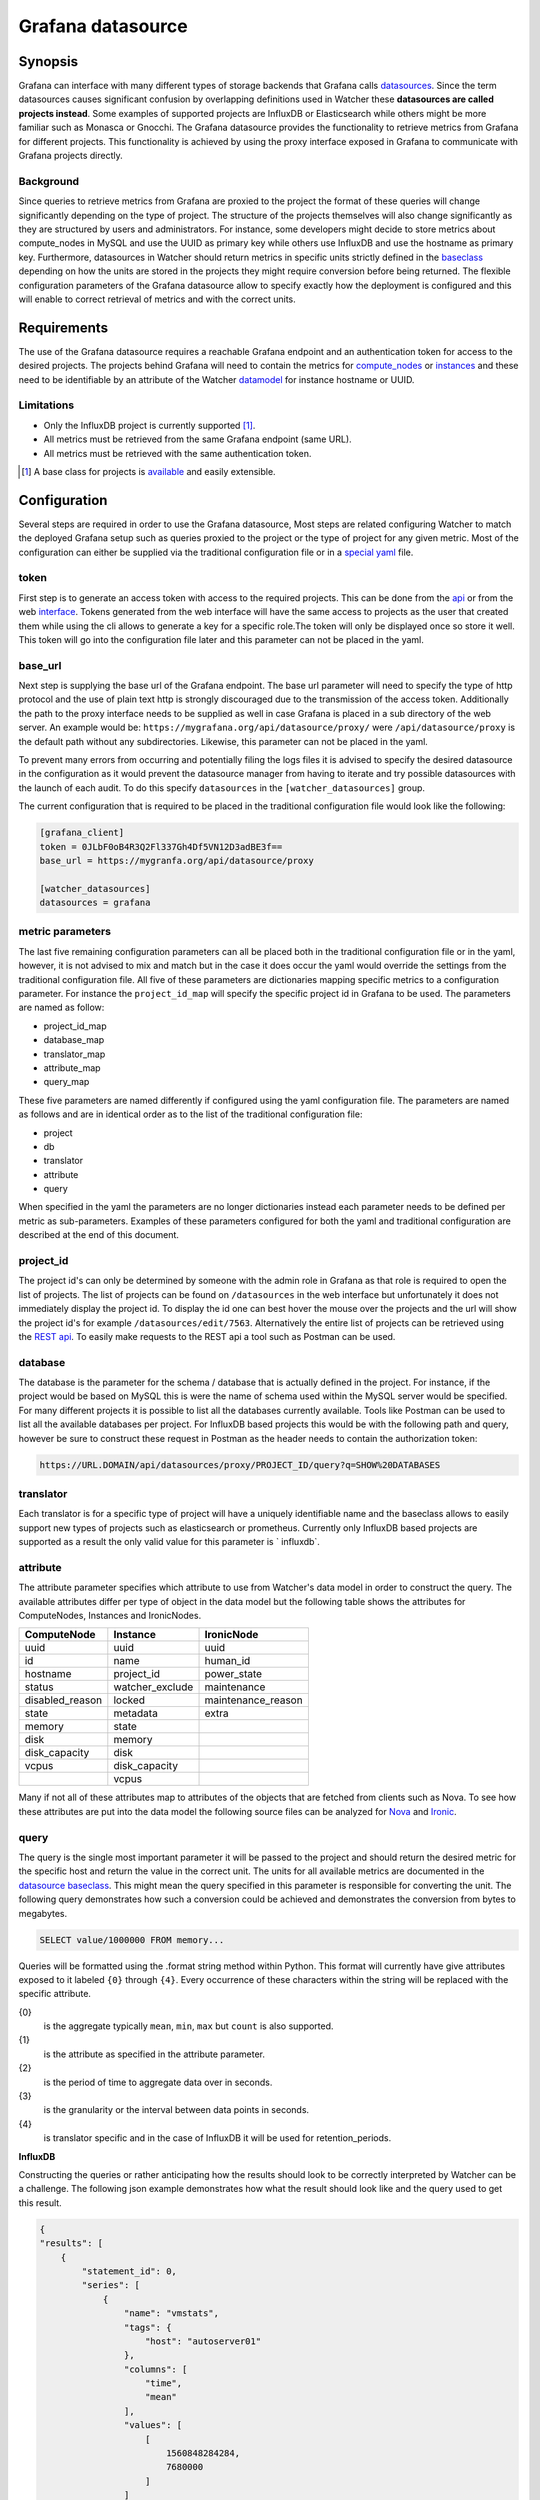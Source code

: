 ==================
Grafana datasource
==================

Synopsis
--------

Grafana can interface with many different types of storage backends that
Grafana calls datasources_. Since the term datasources causes significant
confusion by overlapping definitions used in Watcher these **datasources are
called projects instead**. Some examples of supported projects are InfluxDB
or Elasticsearch while others might be more familiar such as Monasca or
Gnocchi. The Grafana datasource provides the functionality to retrieve metrics
from Grafana for different projects. This functionality is achieved by using
the proxy interface exposed in Grafana to communicate with Grafana projects
directly.

Background
**********

Since queries to retrieve metrics from Grafana are proxied to the project the
format of these queries will change significantly depending on the type of
project. The structure of the projects themselves will also change
significantly as they are structured by users and administrators. For instance,
some developers might decide to store metrics about compute_nodes in MySQL and
use the UUID as primary key while others use InfluxDB and use the hostname as
primary key. Furthermore, datasources in Watcher should return metrics in
specific units strictly defined in the baseclass_ depending on how the units
are stored in the projects they might require conversion before being returned.
The flexible configuration parameters of the Grafana datasource allow to
specify exactly how the deployment is configured and this will enable to
correct retrieval of metrics and with the correct units.

.. _datasources: https://grafana.com/plugins?type=datasource
.. _baseclass: https://github.com/openstack/watcher/blob/584eeefdc8/watcher/datasources/base.py

Requirements
------------

The use of the Grafana datasource requires a reachable Grafana endpoint and an
authentication token for access to the desired projects. The projects behind
Grafana will need to contain the metrics for compute_nodes_ or instances_ and
these need to be identifiable by an attribute of the Watcher datamodel_ for
instance hostname or UUID.

.. _compute_nodes: https://opendev.org/openstack/watcher/src/branch/master/watcher/decision_engine/model/element/node.py
.. _instances: https://opendev.org/openstack/watcher/src/branch/master/watcher/decision_engine/model/element/instance.py
.. _datamodel: https://opendev.org/openstack/watcher/src/branch/master/watcher/decision_engine/model/element

Limitations
***********

* Only the InfluxDB project is currently supported [#f1]_.
* All metrics must be retrieved from the same Grafana endpoint (same URL).
* All metrics must be retrieved with the same authentication token.

.. [#f1] A base class for projects is available_ and easily extensible.
.. _available: https://review.opendev.org/#/c/649341/24/watcher/datasources/grafana_translator/base.py

Configuration
-------------

Several steps are required in order to use the Grafana datasource, Most steps
are related configuring Watcher to match the deployed Grafana setup such as
queries proxied to the project or the type of project for any given metric.
Most of the configuration can either be supplied via the traditional
configuration file or in a `special yaml`_ file.

.. _special yaml: https://specs.openstack.org/openstack/watcher-specs/specs/train/approved/file-based-metricmap.html

token
*****

First step is to generate an access token with access to the required projects.
This can be done from the api_ or from the web interface_. Tokens generated
from the web interface will have the same access to projects as the user that
created them while using the cli allows to generate a key for a specific
role.The token will only be displayed once so store it well. This token will go
into the configuration file later and this parameter can not be placed in the
yaml.

.. _api: https://grafana.com/docs/http_api/auth/#create-api-key
.. _interface: https://grafana.com/docs/http_api/auth/#create-api-token

base_url
********

Next step is supplying the base url of the Grafana endpoint. The base url
parameter will need to specify the type of http protocol and the use of
plain text http is strongly discouraged due to the transmission of the access
token. Additionally the path to the proxy interface needs to be supplied as
well in case Grafana is placed in a sub directory of the web server. An example
would be: ``https://mygrafana.org/api/datasource/proxy/`` were
``/api/datasource/proxy`` is the default path without any subdirectories.
Likewise, this parameter can not be placed in the yaml.

To prevent many errors from occurring and potentially filing the logs files it
is advised to specify the desired datasource in the configuration as it would
prevent the datasource manager from having to iterate and try possible
datasources with the launch of each audit. To do this specify
``datasources`` in the ``[watcher_datasources]`` group.

The current configuration that is required to be placed in the traditional
configuration file would look like the following:

.. code-block:: shell

    [grafana_client]
    token = 0JLbF0oB4R3Q2Fl337Gh4Df5VN12D3adBE3f==
    base_url = https://mygranfa.org/api/datasource/proxy

    [watcher_datasources]
    datasources = grafana

metric parameters
*****************

The last five remaining configuration parameters can all be placed both in the
traditional configuration file or in the yaml, however, it is not advised to
mix and match but in the case it does occur the yaml would override the
settings from the traditional configuration file. All five of these parameters
are dictionaries mapping specific metrics to a configuration parameter. For
instance the ``project_id_map`` will specify the specific project id in Grafana
to be used. The parameters are named as follow:

* project_id_map
* database_map
* translator_map
* attribute_map
* query_map

These five parameters are named differently if configured using the yaml
configuration file. The parameters are named as follows and are in
identical order as to the list of the traditional configuration file:

* project
* db
* translator
* attribute
* query

When specified in the yaml the parameters are no longer dictionaries instead
each parameter needs to be defined per metric as sub-parameters. Examples of
these parameters configured for both the yaml and traditional configuration
are described at the end of this document.

project_id
**********

The project id's can only be determined by someone with the admin role in
Grafana as that role is required to open the list of projects. The list of
projects can be found on ``/datasources`` in the web interface but
unfortunately it does not immediately display the project id. To display
the id one can best hover the mouse over the projects and the url will show the
project id's for example ``/datasources/edit/7563``. Alternatively the entire
list of projects can be retrieved using the `REST api`_. To easily make
requests to the REST api a tool such as Postman can be used.

.. _REST api: https://grafana.com/docs/http_api/data_source/#get-all-datasources

database
********

The database is the parameter for the schema / database that is actually
defined in the project. For instance, if the project would be based on MySQL
this is were the name of schema used within the MySQL server would be
specified. For many different projects it is possible to list all the databases
currently available. Tools like Postman can be used to list all the available
databases per project. For InfluxDB based projects this would be with the
following path and query, however be sure to construct these request in Postman
as the header needs to contain the authorization token:

.. code-block:: shell

    https://URL.DOMAIN/api/datasources/proxy/PROJECT_ID/query?q=SHOW%20DATABASES

translator
**********

Each translator is for a specific type of project will have a uniquely
identifiable name and the baseclass allows to easily support new types of
projects such as elasticsearch or prometheus. Currently only InfluxDB based
projects are supported as a result the only valid value for this parameter is `
influxdb`.

attribute
*********

The attribute parameter specifies which attribute to use from Watcher's
data model in order to construct the query. The available attributes differ
per type of object in the data model but the following table shows the
attributes for ComputeNodes, Instances and IronicNodes.

+-----------------+-----------------+--------------------+
| ComputeNode     | Instance        | IronicNode         |
+=================+=================+====================+
| uuid            | uuid            | uuid               |
+-----------------+-----------------+--------------------+
| id              | name            | human_id           |
+-----------------+-----------------+--------------------+
| hostname        | project_id      | power_state        |
+-----------------+-----------------+--------------------+
| status          | watcher_exclude | maintenance        |
+-----------------+-----------------+--------------------+
| disabled_reason | locked          | maintenance_reason |
+-----------------+-----------------+--------------------+
| state           | metadata        | extra              |
+-----------------+-----------------+--------------------+
| memory          | state           |                    |
+-----------------+-----------------+--------------------+
| disk            | memory          |                    |
+-----------------+-----------------+--------------------+
| disk_capacity   | disk            |                    |
+-----------------+-----------------+--------------------+
| vcpus           | disk_capacity   |                    |
+-----------------+-----------------+--------------------+
|                 | vcpus           |                    |
+-----------------+-----------------+--------------------+

Many if not all of these attributes map to attributes of the objects that are
fetched from clients such as Nova. To see how these attributes are put into the
data model the following source files can be analyzed for Nova_ and Ironic_.

.. _Nova: https://opendev.org/openstack/watcher/src/branch/master/watcher/decision_engine/model/collector/nova.py#L304
.. _Ironic: https://opendev.org/openstack/watcher/src/branch/master/watcher/decision_engine/model/collector/ironic.py#L85

query
*****

The query is the single most important parameter it will be passed to the
project and should return the desired metric for the specific host and return
the value in the correct unit. The units for all available metrics are
documented in the `datasource baseclass`_. This might mean the query specified
in this parameter is responsible for converting the unit. The following query
demonstrates how such a conversion could be achieved and demonstrates the
conversion from bytes to megabytes.

.. code-block:: shell

    SELECT value/1000000 FROM memory...

Queries will be formatted using the .format string method within Python.
This format will currently have give attributes exposed to it labeled
``{0}`` through ``{4}``.
Every occurrence of these characters within the string will be replaced
with the specific attribute.

{0}
    is the aggregate typically ``mean``, ``min``, ``max`` but ``count``
    is also supported.
{1}
    is the attribute as specified in the attribute parameter.
{2}
    is the period of time to aggregate data over in seconds.
{3}
    is the granularity or the interval between data points in seconds.
{4}
    is translator specific and in the case of InfluxDB it will be used for
    retention_periods.

**InfluxDB**

Constructing the queries or rather anticipating how the results should look to
be correctly interpreted by Watcher can be a challenge. The following json
example demonstrates how what the result should look like and the query used to
get this result.

.. code-block:: json

    {
    "results": [
        {
            "statement_id": 0,
            "series": [
                {
                    "name": "vmstats",
                    "tags": {
                        "host": "autoserver01"
                    },
                    "columns": [
                        "time",
                        "mean"
                    ],
                    "values": [
                        [
                            1560848284284,
                            7680000
                        ]
                    ]
                }
            ]
        }
    ]
    }

.. code-block:: shell

    SELECT {0}("{0}_value") FROM "vmstats" WHERE host =~ /^{1}$/ AND
    "type_instance" =~ /^mem$/ AND time >= now() - {2}s GROUP BY host

.. _datasource baseclass: https://opendev.org/openstack/watcher/src/branch/master/watcher/datasources/base.py

Example configuration
---------------------

The example configurations will show both how to achieve the entire
configuration in the config file or use a combination of the regular file and
yaml. Using yaml to define all the parameters for each metric is recommended
since it has better human readability and supports mutli-line option
definitions.

Configuration file
******************

**It is important to note that the line breaks shown in between assignments of
parameters can not be used in the actual configuration and these are simply here
for readability reasons.**

.. code-block:: shell

    [grafana_client]
    # Authentication token to gain access (string value)
    # Note: This option can be changed without restarting.
    token = eyJrIjoiT0tTcG1pUlY2RnVKZTFVaDFsNFZXdE9ZWmNrMkZYbk==

    # first part of the url (including https:// or http://) up until project id
    # part. Example: https://secure.org/api/datasource/proxy/ (string value)
    # Note: This option can be changed without restarting.
    base_url = https://monitoring-grafana.com/api/datasources/proxy/

    # Project id as in url (integer value)
    # Note: This option can be changed without restarting.
    project_id_map = host_cpu_usage:1337,host_ram_usage:6969,
    instance_cpu_usage:1337,instance_ram_usage:9696

    # Mapping of grafana databases to datasource metrics. (dict value)
    # Note: This option can be changed without restarting.
    database_map = host_cpu_usage:monit_production,
    host_ram_usage:monit_production,instance_cpu_usage:prod_cloud,
    instance_ram_usage:prod_cloud

    translator_map = host_cpu_usage:influxdb,host_ram_usage:influxdb,
    instance_cpu_usage:influxdb,instance_ram_usage:influxdb

    attribute_map = host_cpu_usage:hostname,host_ram_usage:hostname,
    instance_cpu_usage:name,instance_ram_usage:name

    query_map = host_cpu_usage:SELECT 100-{0}("{0}_value") FROM {4}.cpu WHERE
    ("host" =~ /^{1}$/ AND "type_instance" =~/^idle$/ AND time > now()-{2}s),
    host_ram_usage:SELECT {0}("{0}_value")/1000000 FROM {4}.memory WHERE
     ("host" =~ /^{1}$/) AND "type_instance" =~ /^used$/ AND time >= now()-{2}s
     GROUP BY "type_instance",instance_cpu_usage:SELECT {0}("{0}_value") FROM
     "vmstats" WHERE host =~ /^{1}$/ AND "type_instance" =~ /^cpu$/ AND time >=
     now() - {2}s GROUP BY host,instance_ram_usage:SELECT {0}("{0}_value") FROM
     "vmstats" WHERE host =~ /^{1}$/ AND "type_instance" =~ /^mem$/ AND time >=
     now() - {2}s GROUP BY host

    [grafana_translators]

    retention_periods = one_week:10080,one_month:302400,five_years:525600

    [watcher_datasources]
    datasources = grafana

yaml
****

When using the yaml configuration file some parameters still need to be defined
using the regular configuration such as the path for the yaml file these
parameters are detailed below:

.. code-block:: shell

    [grafana_client]
    token = eyJrIjoiT0tTcG1pUlY2RnVKZTFVaDFsNFZXdE9ZWmNrMkZYbk==

    base_url = https://monitoring-grafana.com/api/datasources/proxy/

    [watcher_datasources]
    datasources = grafana

    [watcher_decision_engine]
    metric_map_path = /etc/watcher/metric_map.yaml

Using the yaml allows to more effectively define the parameters per metric with
greater human readability due to the availability of multi line options. These
multi line options are demonstrated in the query parameters.

.. code-block:: yaml

  grafana:
    host_cpu_usage:
      project: 1337
      db: monit_production
      translator: influxdb
      attribute: hostname
      query: >
          SELECT 100-{0}("{0}_value") FROM {4}.cpu
          WHERE ("host" =~ /^{1}$/ AND "type_instance" =~/^idle$/ AND
          time > now()-{2}s)
    host_ram_usage:
      project: 6969
      db: monit_production
      translator: influxdb
      attribute: hostname
      query: >
          SELECT {0}("{0}_value")/1000000 FROM {4}.memory WHERE
           ("host" =~ /^{1}$/) AND "type_instance" =~ /^used$/ AND time >=
           now()-{2}s GROUP BY "type_instance"
    instance_cpu_usage:
      project: 1337
      db: prod_cloud
      translator: influxdb
      attribute: name
      query: >
          SELECT {0}("{0}_value") FROM
           "vmstats" WHERE host =~ /^{1}$/ AND "type_instance" =~ /^cpu$/ AND
           time >= now() - {2}s GROUP BY host
    instance_ram_usage:
      project: 9696
      db: prod_cloud
      translator: influxdb
      attribute: name
      query: >
          SELECT {0}("{0}_value") FROM
           "vmstats" WHERE host =~ /^{1}$/ AND "type_instance" =~ /^mem$/ AND
           time >= now() - {2}s GROUP BY host

External Links
--------------

- `List of Grafana datasources <https://grafana.com/plugins?type=datasource>`_
